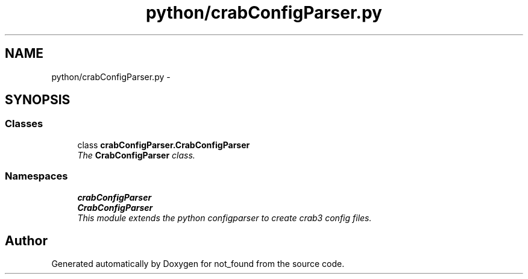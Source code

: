 .TH "python/crabConfigParser.py" 3 "Thu Nov 5 2015" "not_found" \" -*- nroff -*-
.ad l
.nh
.SH NAME
python/crabConfigParser.py \- 
.SH SYNOPSIS
.br
.PP
.SS "Classes"

.in +1c
.ti -1c
.RI "class \fBcrabConfigParser\&.CrabConfigParser\fP"
.br
.RI "\fIThe \fBCrabConfigParser\fP class\&. \fP"
.in -1c
.SS "Namespaces"

.in +1c
.ti -1c
.RI "\fBcrabConfigParser\fP"
.br
.ti -1c
.RI "\fBCrabConfigParser\fP"
.br
.RI "\fIThis module extends the python configparser to create crab3 config files\&. \fP"
.in -1c
.SH "Author"
.PP 
Generated automatically by Doxygen for not_found from the source code\&.
